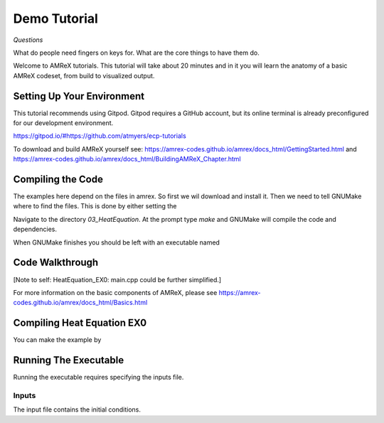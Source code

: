 Demo Tutorial
=============


*Questions*

What do people need fingers on keys for. What are the core things to have them do.

 



Welcome to AMReX tutorials. This tutorial will take about 20 minutes and in it
you will learn the anatomy of a basic AMReX codeset, from build to visualized
output. 



Setting Up Your Environment
~~~~~~~~~~~~~~~~~~~~~~~~~~~

This tutorial recommends using Gitpod. Gitpod requires a GitHub account, but 
its online terminal is already preconfigured for our development 
environment.

https://gitpod.io/#https://github.com/atmyers/ecp-tutorials


To download and build AMReX yourself see:
https://amrex-codes.github.io/amrex/docs_html/GettingStarted.html
and
https://amrex-codes.github.io/amrex/docs_html/BuildingAMReX_Chapter.html


Compiling the Code 
~~~~~~~~~~~~~~~~~~

The examples here depend on the files in amrex. So first we wil download and
install it. Then we need to tell GNUMake where to find the files. This is
done by either setting the 


Navigate to the directory `03_HeatEquation`. At the prompt type `make` and
GNUMake will compile the code and dependencies. 


.. image:: path/filename.png

When GNUMake finishes you should be left with an executable named 


Code Walkthrough
~~~~~~~~~~~~~~~~



[Note to self: HeatEquation_EX0: main.cpp could be further simplified.]


For more information on the basic components of AMReX, please see
https://amrex-codes.github.io/amrex/docs_html/Basics.html




Compiling Heat Equation EX0
~~~~~~~~~~~~~~~~~~~~~~~~~~~


You can make the example by 



Running The Executable
~~~~~~~~~~~~~~~~~~~~~~

Running the executable requires specifying the inputs file. 

Inputs
^^^^^^

The input file contains the initial conditions. 
